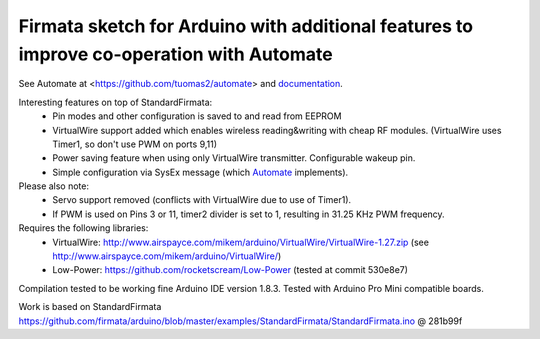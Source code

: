 Firmata sketch for Arduino with additional features to improve co-operation with Automate
=========================================================================================

See Automate at <https://github.com/tuomas2/automate> and 
`documentation <http://python-automate.readthedocs.io/en/latest/official_extensions/arduino.html>`_.

Interesting features on top of StandardFirmata:
 - Pin modes and other configuration is saved to and read from EEPROM
 - VirtualWire support added which enables wireless reading&writing with cheap RF modules. 
   (VirtualWire uses Timer1, so don't use PWM on ports 9,11) 
 - Power saving feature when using only VirtualWire transmitter. 
   Configurable wakeup pin.
 - Simple configuration via SysEx message (which `Automate <https://github.com/tuomas2/automate>`_ implements).

Please also note:
 - Servo support removed (conflicts with VirtualWire due to use of Timer1).
 - If PWM is used on Pins 3 or 11, timer2 divider is set to 1, resulting in 31.25 KHz PWM frequency. 

Requires the following libraries:
 - VirtualWire: http://www.airspayce.com/mikem/arduino/VirtualWire/VirtualWire-1.27.zip 
   (see http://www.airspayce.com/mikem/arduino/VirtualWire/)
 - Low-Power: https://github.com/rocketscream/Low-Power (tested at commit 530e8e7)

Compilation tested to be working fine Arduino IDE version 1.8.3. Tested with Arduino Pro Mini compatible boards.

Work is based on StandardFirmata 
https://github.com/firmata/arduino/blob/master/examples/StandardFirmata/StandardFirmata.ino @ 281b99f  

